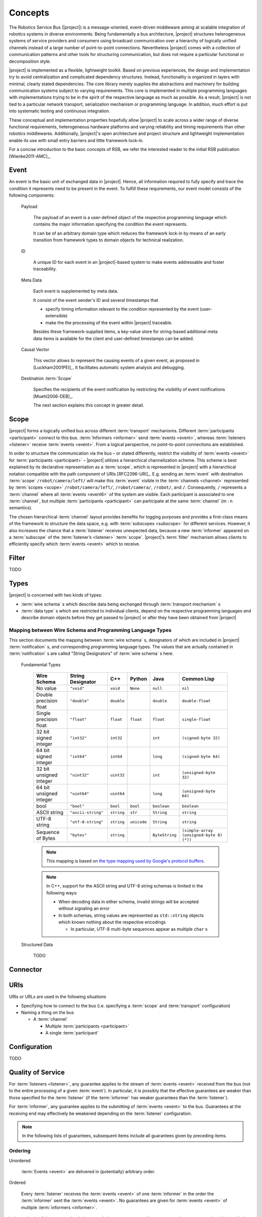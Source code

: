 ==========
 Concepts
==========

The Robotics Service Bus (|project|) is a message-oriented,
event-driven middleware aiming at scalable integration of robotics
systems in diverse environments. Being fundamentally a bus
architecture, |project| structures heterogeneous systems of service
providers and consumers using broadcast communication over a hierarchy
of logically unified channels instead of a large number of
point-to-point connections. Nevertheless |project| comes with a
collection of communication patterns and other tools for structuring
communication, but does not require a particular functional or
decomposition style.

|project| is implemented as a flexible, lightweight toolkit. Based on
previous experiences, the design and implementation try to avoid
centralization and complicated dependency structures. Instead,
functionality is organized in layers with minimal, clearly stated
dependencies. The core library merely supplies the abstractions and
machinery for building communication systems subject to varying
requirements. This core is implemented in multiple programming
languages with implementations trying to be in the spirit of the
respective language as much as possible. As a result, |project| is not
tied to a particular network transport, serialization mechanism or
programming language. In addition, much effort is put into systematic
testing and continuous integration.

These conceptual and implementation properties hopefully allow
|project| to scale across a wider range of diverse functional
requirements, heterogeneous hardware platforms and varying reliability
and timing requirements than other robotics middlewares. Additionally,
|project|'s open architecture and project structure and lightweight
implementation enable its use with small entry barriers and little
framework lock-in.

For a concise introduction to the basic concepts of RSB, we refer
the interested reader to the initial RSB publication [Wienke2011-AMC]_.

.. _event:

Event
=====

An event is the basic unit of exchanged data in |project|. Hence, all
information required to fully specify and trace the condition it
represents need to be present in the event. To fulfill these
requirements, our event model consists of the following components:

  Payload

    The payload of an event is a user-defined object of the respective
    programming language which contains the major information
    specifying the condition the event represents.

    It can be of an arbitrary domain type which reduces the framework
    lock-in by means of an early transition from framework types to
    domain objects for technical realization.

  ID

    A unique ID for each event in an |project|-based system to make
    events addressable and foster traceability.

  Meta Data

    Each event is supplemented by meta data.

    It consist of the event sender's ID and several timestamps that

    * specify timing information relevant to the condition represented
      by the event (user-extensible)
    * make the the processing of the event within |project| traceable.

    Besides these framework-supplied items, a key-value store for
    string-based additional meta data items is available for the
    client and user-defined timestamps can be added.

  Causal Vector

    This vector allows to represent the causing events of a given
    event, as proposed in [Luckham2001PEI]_.  It facilitates automatic
    system analysis and debugging.

  Destination :term:`Scope`

    Specifies the recipients of the event notification by restricting
    the visibility of event notifications [Muehl2006-DEB]_.

    The next section explains this concept in greater detail.


.. _scope:

Scope
=====

|project| forms a logically unified bus across different
:term:`transport` mechanisms. Different :term:`participants
<participant>` connect to this bus.  :term:`Informers <informer>` send
:term:`events <event>`, whereas :term:`listeners <listener>` receive
:term:`events <event>`. From a logical perspective, no point-to-point
connections are established.

In order to structure the communication via the bus – or stated
differently, restrict the visibility of :term:`events <event>` for
:term:`participants <participant>` – |project| utilizes a hierarchical
channelization scheme. This scheme is best explained by its
declarative representation as a :term:`scope`, which is represented in
|project| with a hierarchical notation compatible with the path
component of URIs [RFC2396-URI]_.  E.g. sending an :term:`event` with
destination :term:`scope` ``/robot/camera/left/`` will make this
:term:`event` visible in the :term:`channels <channel>` represented by
:term:`scopes <scope>` ``/robot/camera/left/``, ``/robot/camera/``,
``/robot/``, and ``/``. Consequently, ``/`` represents a
:term:`channel` where all :term:`events <event6>` of the system are
visible. Each participant is associated to one :term:`channel`, but
multiple :term:`participants <participant>` can participate at the
same :term:`channel` (m : n semantics).

The chosen hierarchical :term:`channel` layout provides benefits for
logging purposes and provides a first-class means of the framework to
structure the data space, e.g. with :term:`subscopes <subscope>` for
different services. However, it also increases the chance that a
:term:`listener` receives unexpected data, because a new
:term:`informer` appeared on a :term:`subscope` of the
:term:`listener’s <listener>` :term:`scope`. |project|’s
:term:`filter` mechanism allows clients to efficiently specify which
:term:`events <event>` which to receive.

.. _filter:

Filter
======

TODO

.. _types:

Types
=====

|project| is concerned with two kinds of types:

* :term:`wire schema` s which describe data being exchanged through
  :term:`transport mechanism` s
* :term:`data type` s which are restricted to individual clients,
  depend on the respective programming languages and describe domain
  objects before they get passed to |project| or after they have been
  obtained from |project|

Mapping between Wire Schema and Programming Language Types
----------------------------------------------------------

This section documents the mapping between :term:`wire schema` s,
designators of which are included in |project| :term:`notification` s,
and corresponding programming language types. The values that are
actually contained in :term:`notification` s are called "String
Designators" of :term:`wire schema` s here.

  Fundamental Types

    ======================= ================== ==========  =========== ============== =========================================
    Wire Schema             String Designator  C++         Python      Java           Common Lisp
    ======================= ================== ==========  =========== ============== =========================================
    No value                ``"void"``         ``void``    ``None``    ``null``       ``nil``
    Double precision float  ``"double"``       ``double``              ``double``     ``double-float``
    Single precision float  ``"float"``        ``float``   ``float``   ``float``      ``single-float``
    32 bit signed integer   ``"int32"``        ``int32``               ``int``        ``(signed-byte 32)``
    64 bit signed integer   ``"int64"``        ``int64``               ``long``       ``(signed-byte 64)``
    32 bit unsigned integer ``"uint32"``       ``uint32``              ``int``        ``(unsigned-byte 32)``
    64 bit unsigned integer ``"uint64"``       ``uint64``              ``long``       ``(unsigned-byte 64)``
    bool                    ``"bool"``         ``bool``    ``bool``    ``boolean``    ``boolean``
    ASCII string            ``"ascii-string"`` ``string``  ``str``     ``String``     ``string``
    UTF-8 string            ``"utf-8-string"`` ``string``  ``unicode`` ``String``     ``string``
    Sequence of Bytes       ``"bytes"``        ``string``              ``ByteString`` ``(simple-array (unsigned-byte 8)  (*))``
    ======================= ================== ==========  =========== ============== =========================================

    .. note::

       This mapping is based on `the type mapping used by Google's
       protocol buffers
       <http://code.google.com/apis/protocolbuffers/docs/proto.html#scalar>`_.

    .. note::

       In C++, support for the ASCII string and UTF-8 string schemas is
       limited in the following ways:

       * When decoding data in either schema, invalid strings will be
         accepted without signaling an error

       * In both schemas, string values are represented as ``std::string``
         objects which known nothing about the respective encodings

         * In particular, UTF-8 multi-byte sequences appear as multiple
           ``char`` s



  Structured Data

    TODO

Connector
=========

.. _uri-schema:

URIs
====

.. seealso::

   :ref:`specification-uris`
     Specification for handling of URI in |project|.

URIs or URLs are used in the following situations

* Specifying how to connect to the bus (i.e. specifying a
  :term:`scope` and :term:`transport` configuration)
* Naming a thing on the bus

  * A :term:`channel`

    * Multiple :term:`participants <participant>`
    * A single :term:`participant`

.. _configuration:

Configuration
=============

TODO

Quality of Service
==================

For :term:`listeners <listener>`, any guarantee applies to the stream
of :term:`events <event>` received from the bus (not to the entire
processing of a given :term:`event`). In particular, it is possibly
that the effective guarantees are weaker than those specified for the
:term:`listener` (if the :term:`informer` has weaker guarantees than
the :term:`listener`).

For :term:`informer`, any guarantee applies to the submitting of
:term:`events <event>` to the bus. Guarantees at the receiving end may
effectively be weakened depending on the :term:`listener`
configuration.

.. note::

   In the following lists of guarantees, subsequent items include all
   guarantees given by preceding items.

Ordering
--------

Unordered

  :term:`Events <event>` are delivered in (potentially) arbitrary
  order.

Ordered

  Every :term:`listener` receives the :term:`events <event>` of one
  :term:`informer` in the order the :term:`informer` sent the
  :term:`events <event>`. No guarantees are given for :term:`events
  <event>` of multiple :term:`informers <informer>`.

Independently of the requested ordering, no relations are guaranteed
between :term:`events <event>` arriving at distinct :term:`listeners
<listener>`.

Reliability
-----------

Unreliable

  :term:`Events <event>` may be dropped and not be visible to a
  :term:`listener`.

Reliable

  :term:`Events <event>` are guaranteed to be delivered. An error is
  signaled when :term:`events <event>` cannot be delivered.

Threading
=========

:term:`Informers <informer>` are thread-safe.

:term:`Listener` are thread-safe. This implies:

* Adding/Removing :term:`filters <filter>` from arbitrary threads is
  allowed, but does not affect already registered :term:`handlers
  <handler>`.

  The changed :term:`filters <filter>` will be applied at some point
  in time, which may be much later than the method call.

* Adding/Removing :term:`handlers <handler>` from arbitrary threads is
  possible.

  Existing :term:`handlers <handler>` will not notice any effect with
  respect to the stream of incoming :term:`events <event>`.

  For the added/removed :term:`handler`, there is no guarantee that it
  will be called immediately / will not be called anymore when the
  add/remove method call returns. However, a flag can be set to
  achieve these guarantees.
